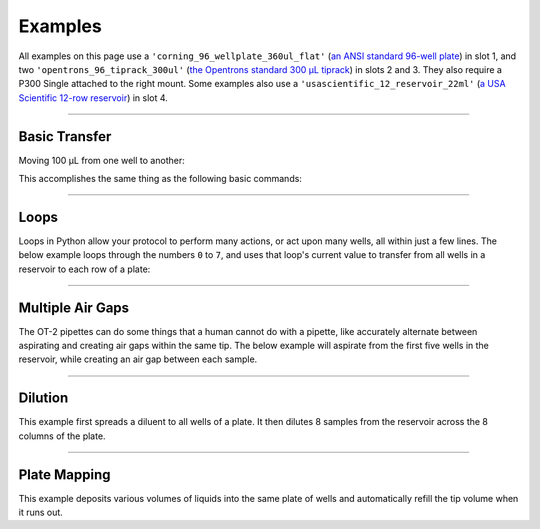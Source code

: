 .. _new-examples:

########
Examples
########

All examples on this page use a ``'corning_96_wellplate_360ul_flat'`` (`an ANSI standard 96-well plate <https://labware.opentrons.com/corning_96_wellplate_360ul_flat>`_) in slot 1, and two ``'opentrons_96_tiprack_300ul'`` (`the Opentrons standard 300 µL tiprack <https://labware.opentrons.com/opentrons_96_tiprack_300ul>`_) in slots 2 and 3. They also require a P300 Single attached to the right mount. Some examples also use a ``'usascientific_12_reservoir_22ml'`` (`a USA Scientific 12-row reservoir <https://labware.opentrons.com/usascientific_12_reservoir_22ml>`_) in slot 4.

******************************

**************
Basic Transfer
**************

Moving 100 µL from one well to another:

.. code-block:: python
    :substitutions:

    from opentrons import protocol_api

    metadata = {'apiLevel': '|apiLevel|'}

    def run(protocol: protocol_api.ProtocolContext):
        plate = protocol.load_labware('corning_96_wellplate_360ul_flat', 1)
        tiprack_1 = protocol.load_labware('opentrons_96_tiprack_300ul', 2)
        p300 = protocol.load_instrument('p300_single', 'right', tip_racks=[tiprack_1])

        p300.transfer(100, plate['A1'], plate['B1'])


This accomplishes the same thing as the following basic commands:

.. code-block:: python
    :substitutions:

    from opentrons import protocol_api

    metadata = {'apiLevel': '|apiLevel|'}

    def run(protocol: protocol_api.ProtocolContext):
        plate = protocol.load_labware('corning_96_wellplate_360ul_flat', 1)
        tiprack_1 = protocol.load_labware('opentrons_96_tiprack_300ul', 2)
        p300 = protocol.load_instrument('p300_single', 'right', tip_racks=[tiprack_1])

        p300.pick_up_tip()
        p300.aspirate(100, plate['A1'])
        p300.dispense(100, plate['B1'])
        p300.return_tip()
        p300.drop_tip()

******************************

*****
Loops
*****

Loops in Python allow your protocol to perform many actions, or act upon many wells, all within just a few lines. The below example loops through the numbers ``0`` to ``7``, and uses that loop's current value to transfer from all wells in a reservoir to each row of a plate:

.. code-block:: python
    :substitutions:

    from opentrons import protocol_api

    metadata = {'apiLevel': '|apiLevel|'}

    def run(protocol: protocol_api.ProtocolContext):
        plate = protocol.load_labware('corning_96_wellplate_360ul_flat', 1)
        tiprack_1 = protocol.load_labware('opentrons_96_tiprack_300ul', 2)
        reservoir = protocol.load_labware('usascientific_12_reservoir_22ml', 4)
        p300 = protocol.load_instrument('p300_single', 'right', tip_racks=[tiprack_1])
        # distribute 20uL from reservoir:A1 -> plate:row:1
        # distribute 20uL from reservoir:A2 -> plate:row:2
        # etc...

        # range() starts at 0 and stops before 8, creating a range of 0-7
        for i in range(8):
            p300.distribute(200, reservoir.wells()[i], plate.rows()[i])

******************************

*****************
Multiple Air Gaps
*****************

The OT-2 pipettes can do some things that a human cannot do with a pipette, like accurately alternate between aspirating and creating air gaps within the same tip. The below example will aspirate from the first five wells in the reservoir, while creating an air gap between each sample.

.. code-block:: python
    :substitutions:

    from opentrons import protocol_api

    metadata = {'apiLevel': '|apiLevel|'}

    def run(protocol: protocol_api.ProtocolContext):
        plate = protocol.load_labware('corning_96_wellplate_360ul_flat', 1)
        tiprack_1 = protocol.load_labware('opentrons_96_tiprack_300ul', 2)
        reservoir = protocol.load_labware('usascientific_12_reservoir_22ml', 4)
        p300 = protocol.load_instrument('p300_single', 'right', tip_racks=[tiprack_1])

        p300.pick_up_tip()

        for well in reservoir.wells()[:4]:
            p300.aspirate(35, well)
            p300.air_gap(10)
        
        p300.dispense(225, plate['A1'])

        p300.return_tip()

******************************

********
Dilution
********

This example first spreads a diluent to all wells of a plate. It then dilutes 8 samples from the reservoir across the 8 columns of the plate.

.. code-block:: python
    :substitutions:

    from opentrons import protocol_api

    metadata = {'apiLevel': '|apiLevel|'}

    def run(protocol: protocol_api.ProtocolContext):
        plate = protocol.load_labware('corning_96_wellplate_360ul_flat', 1)
        tiprack_1 = protocol.load_labware('opentrons_96_tiprack_300ul', 2)
        tiprack_2 = protocol.load_labware('opentrons_96_tiprack_300ul', 3)
        reservoir = protocol.load_labware('usascientific_12_reservoir_22ml', 4)
        p300 = protocol.load_instrument('p300_single', 'right', tip_racks=[tiprack_1, tiprack_2])
        p300.distribute(50, reservoir['A12'], plate.wells())  # dilutent

        # loop through each row
        for i in range(8):

            # save the source well and destination column to variables
            source = reservoir.wells()[i]
            row = plate.rows()[i]

            # transfer 30uL of source to first well in column
            p300.transfer(30, source, row[0], mix_after=(3, 25))

            # dilute the sample down the column
            p300.transfer(
                30, row[:11], row[1:],
                mix_after=(3, 25))

******************************

*************
Plate Mapping
*************

This example deposits various volumes of liquids into the same plate of wells and automatically refill the tip volume when it runs out.

.. code-block:: python
    :substitutions:

    from opentrons import protocol_api

    metadata = {'apiLevel': '|apiLevel|'}

    def run(protocol: protocol_api.ProtocolContext):
        plate = protocol.load_labware('corning_96_wellplate_360ul_flat', 1)
        tiprack_1 = protocol.load_labware('opentrons_96_tiprack_300ul', 2)
        tiprack_2 = protocol.load_labware('opentrons_96_tiprack_300ul', 3)
        reservoir = protocol.load_labware('usascientific_12_reservoir_22ml', 4)
        p300 = protocol.load_instrument('p300_single', 'right', tip_racks=[tiprack_1, tiprack_2])

        # these uL values were created randomly for this example
        water_volumes = [
            1,  2,  3,  4,  5,  6,  7,  8,
            9,  10, 11, 12, 13, 14, 15, 16,
            17, 18, 19, 20, 21, 22, 23, 24,
            25, 26, 27, 28, 29, 30, 31, 32,
            33, 34, 35, 36, 37, 38, 39, 40,
            41, 42, 43, 44, 45, 46, 47, 48,
            49, 50, 51, 52, 53, 54, 55, 56,
            57, 58, 59, 60, 61, 62, 63, 64,
            65, 66, 67, 68, 69, 70, 71, 72,
            73, 74, 75, 76, 77, 78, 79, 80,
            81, 82, 83, 84, 85, 86, 87, 88,
            89, 90, 91, 92, 93, 94, 95, 96
          ]

        p300.distribute(water_volumes, reservoir['A12'], plate.wells())
